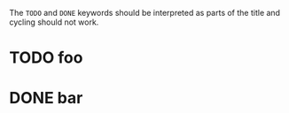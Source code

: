 #+TODO:

The =TODO= and =DONE= keywords should be interpreted as parts of the title and
cycling should not work.

* TODO foo
* DONE bar
